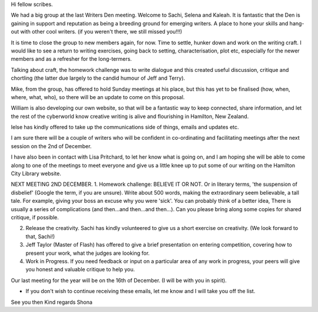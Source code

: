 Hi fellow scribes.

We had a big group at the last Writers Den meeting. Welcome to Sachi, Selena and Kaleah. It is fantastic that the Den is gaining in support and reputation as being a breeding ground for emerging writers. A place to hone your skills and hang-out with other cool writers. (if you weren't there, we still missed you!!!)

It is time to close the group to new members again, for now.  Time to settle, hunker down and work on the writing craft. I would like to see a return to writing exercises, going back to setting, characterisation, plot etc, especially for the newer members and as a refresher for the long-termers.

Talking about craft, the homework challenge was to write dialogue and this created useful discussion, critique and chortling (the latter due largely to the candid humour of Jeff and Terry).

Mike, from the group, has offered to hold Sunday meetings at his place, but this has yet to be finalised (how, when, where, what, who), so there will be an update to come on this proposal.

William is also developing our own website, so that will be a fantastic way to keep connected, share information, and let the rest of the cyberworld know creative writing is alive and flourishing in Hamilton, New Zealand.

Ielse has kindly offered to take up the communications side of things, emails and updates etc. 

I am sure there will be a couple of writers who will be confident in co-ordinating and facilitating meetings after the next session on the 2nd of December.

I have also been in contact with Lisa Pritchard, to let her know what is going on, and I am hoping she will be able to come along to one of the meetings to meet everyone and give us a little knee up to put some of our writing on the Hamilton City Library website.

NEXT MEETING 2ND DECEMBER. 
1.  Homework challenge: BELIEVE IT OR NOT. Or in literary terms, 'the suspension of disbelief' (Google the term, if you are unsure). Write about 500 words, making the extraordinary seem believable, a tall tale. For example, giving your boss an excuse why you were 'sick'. You can probably think of a better idea, There is usually a series of complications (and then...and then...and then...). Can you please bring along some copies for shared critique, if possible.

2. Release the creativity. Sachi has kindly volunteered to give us a short exercise on creativity. (We look forward to that, Sachi!)

3. Jeff Taylor (Master of Flash) has offered to give a brief presentation on entering competition, covering how to present your work, what the judges are looking for. 

4. Work in Progress. If you need feedback or input on a particular area of any work in progress, your peers will give you honest and valuable critique to help you.

Our last meeting for the year will be on the 16th of December. (I will be with you in spirit).

- If you don't wish to continue receiving these emails, let me know and I will take you off the list.

See you then
Kind regards
Shona
